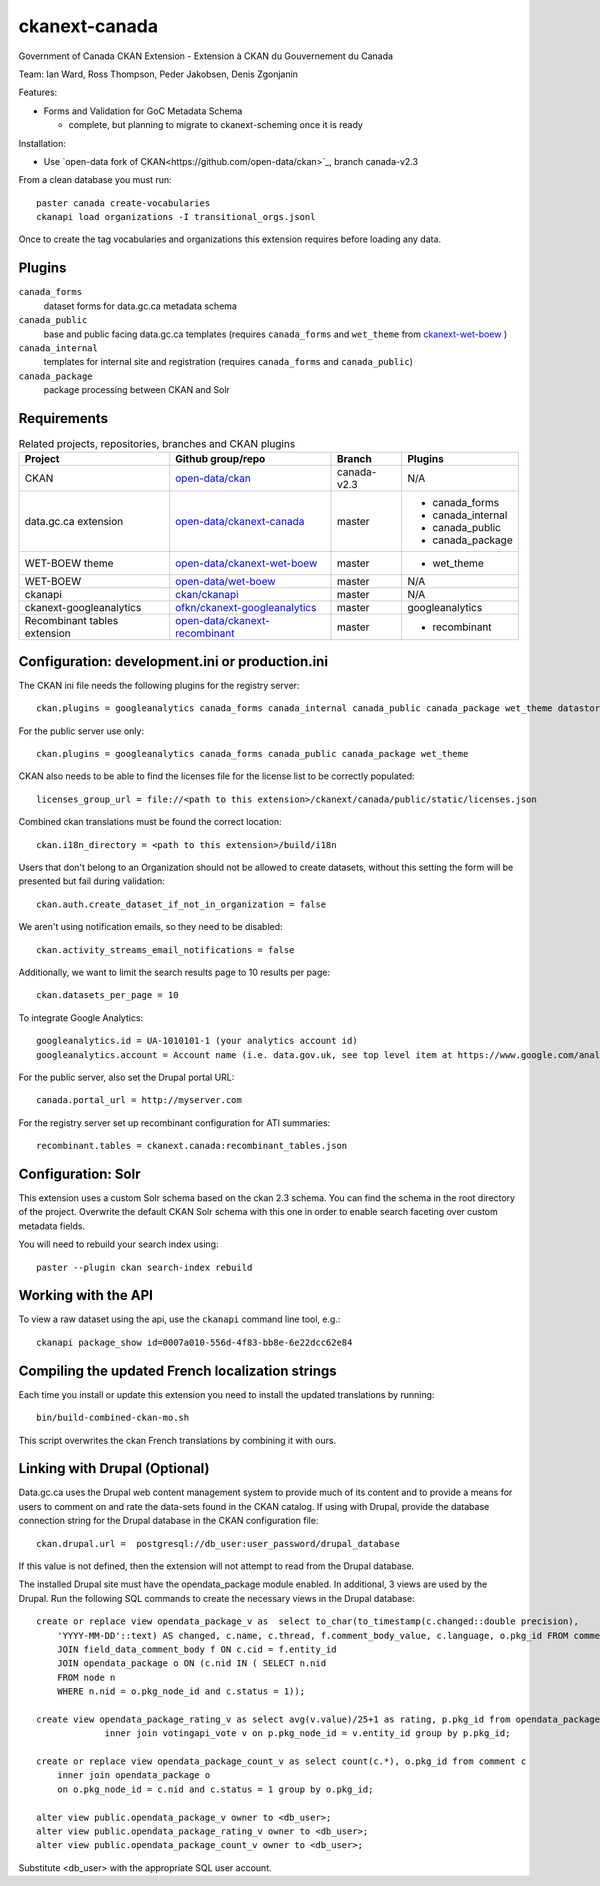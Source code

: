 ckanext-canada
==============

Government of Canada CKAN Extension - Extension à CKAN du Gouvernement du Canada

Team: Ian Ward, Ross Thompson, Peder Jakobsen, Denis Zgonjanin

Features:

* Forms and Validation for GoC Metadata Schema

  * complete, but planning to migrate to ckanext-scheming once it is ready

Installation:

* Use `open-data fork of CKAN<https://github.com/open-data/ckan>`_,
  branch canada-v2.3

From a clean database you must run::

   paster canada create-vocabularies
   ckanapi load organizations -I transitional_orgs.jsonl

Once to create the tag vocabularies and organizations this extension requires
before loading any data.


Plugins
-------

``canada_forms``
  dataset forms for data.gc.ca metadata schema

``canada_public``
  base and public facing data.gc.ca templates (requires
  ``canada_forms`` and ``wet_theme`` from
  `ckanext-wet-boew <https://github.com/open-data/ckanext-wet-boew>`_ )

``canada_internal``
  templates for internal site and registration (requires
  ``canada_forms`` and ``canada_public``)

``canada_package``
  package processing between CKAN and Solr


Requirements
------------

.. list-table:: Related projects, repositories, branches and CKAN plugins
 :header-rows: 1

 * - Project
   - Github group/repo
   - Branch
   - Plugins
 * - CKAN
   - `open-data/ckan <https://github.com/open-data/ckan>`_
   - canada-v2.3
   - N/A
 * - data.gc.ca extension
   - `open-data/ckanext-canada <https://github.com/open-data/ckanext-canada>`_
   - master
   - * canada_forms
     * canada_internal
     * canada_public
     * canada_package
 * - WET-BOEW theme
   - `open-data/ckanext-wet-boew <https://github.com/open-data/ckanext-wet-boew>`_
   - master
   - * wet_theme
 * - WET-BOEW
   - `open-data/wet-boew <https://github.com/open-data/wet-boew>`_
   - master
   - N/A
 * - ckanapi
   - `ckan/ckanapi <https://github.com/ckan/ckanapi>`_
   - master
   - N/A
 * - ckanext-googleanalytics
   - `ofkn/ckanext-googleanalytics <https://github.com/okfn/ckanext-googleanalytics>`_
   - master
   - googleanalytics
 * - Recombinant tables extension
   - `open-data/ckanext-recombinant <https://github.com/open-data/ckanext-recombinant>`_
   - master
   - * recombinant


Configuration: development.ini or production.ini
------------------------------------------------

The CKAN ini file needs the following plugins for the registry server::

   ckan.plugins = googleanalytics canada_forms canada_internal canada_public canada_package wet_theme datastore recombinant

For the public server use only::

   ckan.plugins = googleanalytics canada_forms canada_public canada_package wet_theme

CKAN also needs to be able to find the licenses file for the license list
to be correctly populated::

   licenses_group_url = file://<path to this extension>/ckanext/canada/public/static/licenses.json

Combined ckan translations must be found the correct location::

   ckan.i18n_directory = <path to this extension>/build/i18n

Users that don't belong to an Organization should not be allowed to create
datasets, without this setting the form will be presented but fail during
validation::

   ckan.auth.create_dataset_if_not_in_organization = false

We aren't using notification emails, so they need to be disabled::

   ckan.activity_streams_email_notifications = false

Additionally, we want to limit the search results page to 10 results per page::

   ckan.datasets_per_page = 10

To integrate Google Analytics::

   googleanalytics.id = UA-1010101-1 (your analytics account id)
   googleanalytics.account = Account name (i.e. data.gov.uk, see top level item at https://www.google.com/analytics)

For the public server, also set the Drupal portal URL::

   canada.portal_url = http://myserver.com

For the registry server set up recombinant configuration for ATI summaries::

   recombinant.tables = ckanext.canada:recombinant_tables.json


Configuration: Solr
----------------------

This extension uses a custom Solr schema based on the ckan 2.3 schema. You can find the schema in the root directory of the project.
Overwrite the default CKAN Solr schema with this one in order to enable search faceting over custom metadata fields.

You will need to rebuild your search index using::

   paster --plugin ckan search-index rebuild



Working with the API
--------------------

To view a raw dataset using the api, use the ``ckanapi`` command line tool, e.g.::

  ckanapi package_show id=0007a010-556d-4f83-bb8e-6e22dcc62e84


Compiling the updated French localization strings
-------------------------------------------------

Each time you install or update this extension you need to install the
updated translations by running::

   bin/build-combined-ckan-mo.sh

This script overwrites the ckan French translations by combining it with
ours.

Linking with Drupal (Optional)
------------------------------

Data.gc.ca uses the Drupal web content management system to provide much of its content and to provide a means
for users to comment on and rate the data-sets found in the CKAN catalog. If using with Drupal, provide the database
connection string for the Drupal database in the CKAN configuration file::

   ckan.drupal.url =  postgresql://db_user:user_password/drupal_database

If this value is not defined, then the extension will not attempt to read from the Drupal database.

The installed Drupal site must have the opendata_package module enabled. In additional, 3 views are used by the
Drupal. Run the following SQL commands to create the necessary views in the Drupal database::

    create or replace view opendata_package_v as  select to_char(to_timestamp(c.changed::double precision),
        'YYYY-MM-DD'::text) AS changed, c.name, c.thread, f.comment_body_value, c.language, o.pkg_id FROM comment c
        JOIN field_data_comment_body f ON c.cid = f.entity_id
        JOIN opendata_package o ON (c.nid IN ( SELECT n.nid
        FROM node n
        WHERE n.nid = o.pkg_node_id and c.status = 1));

    create view opendata_package_rating_v as select avg(v.value)/25+1 as rating, p.pkg_id from opendata_package p
                 inner join votingapi_vote v on p.pkg_node_id = v.entity_id group by p.pkg_id;

    create or replace view opendata_package_count_v as select count(c.*), o.pkg_id from comment c
        inner join opendata_package o
        on o.pkg_node_id = c.nid and c.status = 1 group by o.pkg_id;

    alter view public.opendata_package_v owner to <db_user>;
    alter view public.opendata_package_rating_v owner to <db_user>;
    alter view public.opendata_package_count_v owner to <db_user>;

Substitute <db_user> with the appropriate SQL user account.
